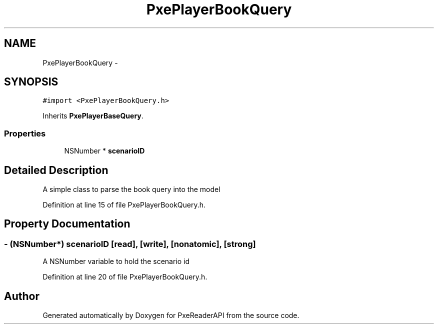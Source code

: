 .TH "PxePlayerBookQuery" 3 "Mon Apr 28 2014" "PxeReaderAPI" \" -*- nroff -*-
.ad l
.nh
.SH NAME
PxePlayerBookQuery \- 
.SH SYNOPSIS
.br
.PP
.PP
\fC#import <PxePlayerBookQuery\&.h>\fP
.PP
Inherits \fBPxePlayerBaseQuery\fP\&.
.SS "Properties"

.in +1c
.ti -1c
.RI "NSNumber * \fBscenarioID\fP"
.br
.in -1c
.SH "Detailed Description"
.PP 
A simple class to parse the book query into the model 
.PP
Definition at line 15 of file PxePlayerBookQuery\&.h\&.
.SH "Property Documentation"
.PP 
.SS "- (NSNumber*) scenarioID\fC [read]\fP, \fC [write]\fP, \fC [nonatomic]\fP, \fC [strong]\fP"
A NSNumber variable to hold the scenario id 
.PP
Definition at line 20 of file PxePlayerBookQuery\&.h\&.

.SH "Author"
.PP 
Generated automatically by Doxygen for PxeReaderAPI from the source code\&.
